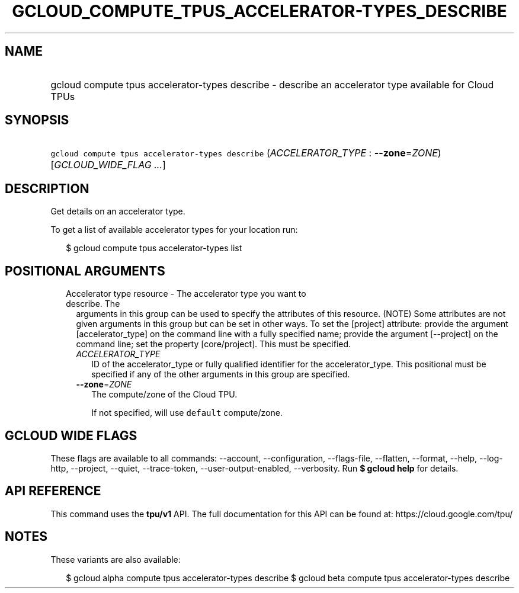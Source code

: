 
.TH "GCLOUD_COMPUTE_TPUS_ACCELERATOR\-TYPES_DESCRIBE" 1



.SH "NAME"
.HP
gcloud compute tpus accelerator\-types describe \- describe an accelerator type available for Cloud TPUs



.SH "SYNOPSIS"
.HP
\f5gcloud compute tpus accelerator\-types describe\fR (\fIACCELERATOR_TYPE\fR\ :\ \fB\-\-zone\fR=\fIZONE\fR) [\fIGCLOUD_WIDE_FLAG\ ...\fR]



.SH "DESCRIPTION"

Get details on an accelerator type.

To get a list of available accelerator types for your location run:

.RS 2m
$ gcloud compute tpus accelerator\-types list
.RE



.SH "POSITIONAL ARGUMENTS"

.RS 2m
.TP 2m

Accelerator type resource \- The accelerator type you want to describe. The
arguments in this group can be used to specify the attributes of this resource.
(NOTE) Some attributes are not given arguments in this group but can be set in
other ways. To set the [project] attribute: provide the argument
[accelerator_type] on the command line with a fully specified name; provide the
argument [\-\-project] on the command line; set the property [core/project].
This must be specified.

.RS 2m
.TP 2m
\fIACCELERATOR_TYPE\fR
ID of the accelerator_type or fully qualified identifier for the
accelerator_type. This positional must be specified if any of the other
arguments in this group are specified.

.TP 2m
\fB\-\-zone\fR=\fIZONE\fR
The compute/zone of the Cloud TPU.

If not specified, will use \f5default\fR compute/zone.


.RE
.RE
.sp

.SH "GCLOUD WIDE FLAGS"

These flags are available to all commands: \-\-account, \-\-configuration,
\-\-flags\-file, \-\-flatten, \-\-format, \-\-help, \-\-log\-http, \-\-project,
\-\-quiet, \-\-trace\-token, \-\-user\-output\-enabled, \-\-verbosity. Run \fB$
gcloud help\fR for details.



.SH "API REFERENCE"

This command uses the \fBtpu/v1\fR API. The full documentation for this API can
be found at: https://cloud.google.com/tpu/



.SH "NOTES"

These variants are also available:

.RS 2m
$ gcloud alpha compute tpus accelerator\-types describe
$ gcloud beta compute tpus accelerator\-types describe
.RE

